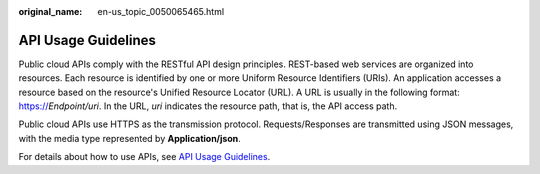 :original_name: en-us_topic_0050065465.html

.. _en-us_topic_0050065465:

API Usage Guidelines
====================

Public cloud APIs comply with the RESTful API design principles. REST-based web services are organized into resources. Each resource is identified by one or more Uniform Resource Identifiers (URIs). An application accesses a resource based on the resource's Unified Resource Locator (URL). A URL is usually in the following format: https://*Endpoint/uri*. In the URL, *uri* indicates the resource path, that is, the API access path.

Public cloud APIs use HTTPS as the transmission protocol. Requests/Responses are transmitted using JSON messages, with the media type represented by **Application/json**.

For details about how to use APIs, see `API Usage Guidelines <https://docs.otc.t-systems.com/en-us/api/apiug/apig-en-api-180328001.html?tag=API%20Documents>`__.
